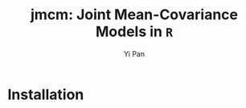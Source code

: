 #+TITLE: jmcm: Joint Mean-Covariance Models in ~R~
#+AUTHOR: Yi Pan
#+EMAIL: ypan1988@gmail.com

* Installation
